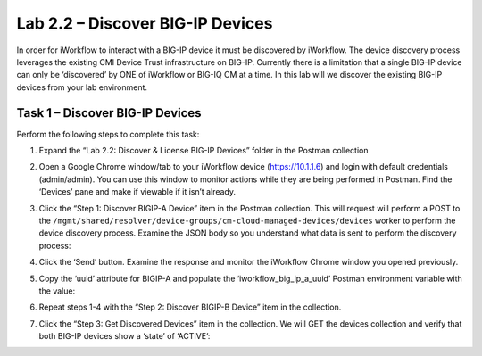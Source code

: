 .. |labmodule| replace:: 2
.. |labnum| replace:: 2
.. |labdot| replace:: |labmodule|\ .\ |labnum|
.. |labund| replace:: |labmodule|\ _\ |labnum|
.. |labname| replace:: Lab\ |labdot|
.. |labnameund| replace:: Lab\ |labund|

Lab |labmodule|\.\ |labnum| – Discover BIG-IP Devices
-----------------------------------------------------

In order for iWorkflow to interact with a BIG-IP device it must be
discovered by iWorkflow. The device discovery process leverages the
existing CMI Device Trust infrastructure on BIG-IP. Currently there is a
limitation that a single BIG-IP device can only be ‘discovered’ by ONE
of iWorkflow or BIG-IQ CM at a time. In this lab will we discover the
existing BIG-IP devices from your lab environment.

Task 1 – Discover BIG-IP Devices
~~~~~~~~~~~~~~~~~~~~~~~~~~~~~~~~

Perform the following steps to complete this task:

#. Expand the “Lab 2.2: Discover & License BIG-IP Devices” folder in the
   Postman collection

#. Open a Google Chrome window/tab to your iWorkflow device
   (https://10.1.1.6) and login with default credentials (admin/admin).
   You can use this window to monitor actions while they are being
   performed in Postman. Find the ‘Devices’ pane and make if viewable if
   it isn’t already.

#. Click the “Step 1: Discover BIGIP-A Device” item in the Postman
   collection. This will request will perform a POST to the
   ``/mgmt/shared/resolver/device-groups/cm-cloud-managed-devices/devices``
   worker to perform the device discovery process. Examine the JSON body
   so you understand what data is sent to perform the discovery process:

   |image51|

#. Click the ‘Send’ button. Examine the response and monitor the
   iWorkflow Chrome window you opened previously.

   |image52|

#. Copy the ‘uuid’ attribute for BIGIP-A and populate the
   ‘iworkflow\_big\_ip\_a\_uuid’ Postman environment variable with the
   value:

   |image53|
   |image54|

#. Repeat steps 1-4 with the “Step 2: Discover BIGIP-B Device” item in
   the collection.

#. Click the “Step 3: Get Discovered Devices” item in the collection.
   We will GET the devices collection and verify that both BIG-IP
   devices show a ‘state’ of ‘ACTIVE’:

   |image55|

.. |image51| image:: /_static/image051.png
   :width: 5.91635in
   :height: 2.76696in
.. |image52| image:: /_static/image052.png
   :width: 5.21233in
   :height: 2.73647in
.. |image53| image:: /_static/image053.png
   :width: 5.54172in
   :height: 3.62500in
.. |image54| image:: /_static/image054.png
   :width: 5.25116in
   :height: 4.09600in
.. |image55| image:: /_static/image055.png
   :width: 5.58302in
   :height: 3.73925in
